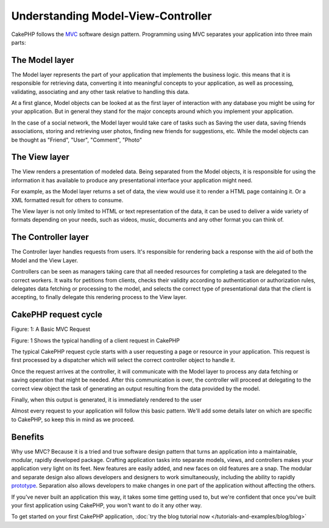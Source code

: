 Understanding Model-View-Controller
###################################

CakePHP follows the
`MVC <http://en.wikipedia.org/wiki/Model-view-controller>`_
software design pattern. Programming using MVC separates your
application into three main parts:

The Model layer
================

The Model layer represents the part of your application that
implements the business logic. this means that it is responsible
for retrieving data, converting it into meaningful concepts to your
application, as well as processing, validating, associating and any
other task relative to handling this data.

At a first glance, Model objects can be looked at as the first layer
of interaction with any database you might be using for your application. 
But in general they stand for the major concepts around which you
implement your application.

In the case of a social network, the Model layer would take care of
tasks such as Saving the user data, saving friends associations, storing
and retrieving user photos, finding new friends for suggestions, etc.
While the model objects can be thought as "Friend", "User", "Comment", "Photo"

The View layer
===============

The View renders a presentation of modeled data. Being separated from the
Model objects, it is responsible for using the information it has available
to produce any presentational interface your application might need.

For example, as the Model layer returns a set of data, the view would use it
to render a HTML page containing it. Or a XML formatted result for others to
consume.

The View layer is not only limited to HTML or text representation of the data,
it can be used to deliver a wide variety of formats depending on your needs,
such as videos, music, documents and any other format you can think of.

The Controller layer
====================

The Controller layer handles requests from users. It's responsible for rendering
back a response with the aid of both the Model and the View Layer.

Controllers can be seen as managers taking care that all needed resources for
completing a task are delegated to the correct workers. It waits for petitions
from clients, checks their validity according to authentication or authorization rules,
delegates data fetching or processing to the model, and selects the correct
type of presentational data that the client is accepting, to finally delegate
this rendering process to the View layer.


CakePHP request cycle
=====================

|Figure 1|
Figure: 1: A Basic MVC Request

Figure: 1 Shows the typical handling of a client request in CakePHP


The typical CakePHP request cycle starts with a user requesting a page or
resource in your application. This request is first processed by a dispatcher
which will select the correct controller object to handle it.

Once the request arrives at the controller, it will communicate with the Model layer
to process any data fetching or saving operation that might be needed.
After this communication is over, the controller will proceed at delegating to the
correct view object the task of generating an output resulting from the data
provided by the model.

Finally, when this output is generated, it is immediately rendered to the user

Almost every request to your application will follow this basic
pattern. We'll add some details later on which are specific to
CakePHP, so keep this in mind as we proceed.

Benefits
========

Why use MVC? Because it is a tried and true software design pattern
that turns an application into a maintainable, modular, rapidly
developed package. Crafting application tasks into separate models,
views, and controllers makes your application very light on its
feet. New features are easily added, and new faces on old features
are a snap. The modular and separate design also allows developers
and designers to work simultaneously, including the ability to
rapidly
`prototype <http://en.wikipedia.org/wiki/Software_prototyping>`_.
Separation also allows developers to make changes in one part of
the application without affecting the others.

If you've never built an application this way, it takes some time
getting used to, but we're confident that once you've built your
first application using CakePHP, you won't want to do it any other
way.

To get started on your first CakePHP application,
:doc:`try the blog tutorial now </tutorials-and-examples/blog/blog>`

.. |Figure 1| image:: /_static/img/basic_mvc.png
